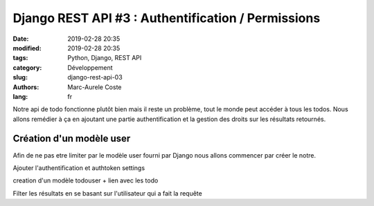 Django REST API #3 : Authentification / Permissions
###################################################

:date: 2019-02-28 20:35
:modified: 2019-02-28 20:35
:tags: Python, Django, REST API
:category: Développement
:slug: django-rest-api-03
:authors: Marc-Aurele Coste
:lang: fr

Notre api de todo fonctionne plutôt bien mais il reste un problème, tout le monde peut accéder à tous les todos. Nous allons remédier à ça en ajoutant une partie authentification et la gestion des droits sur les résultats retournés.

Création d'un modèle user
========================

Afin de ne pas etre limiter par le modèle user fourni par Django nous allons commencer par créer le notre.

Ajouter l'authentification et authtoken settings

creation d'un modèle todouser + lien avec les todo

Filter les résultats en se basant sur l'utilisateur qui a fait la requête
